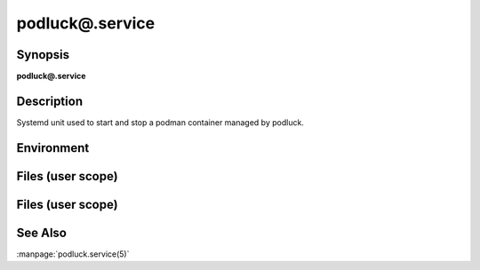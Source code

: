 podluck@.service
================

Synopsis
--------

**podluck@.service**

Description
-----------

Systemd unit used to start and stop a podman container managed by podluck.


Environment
-----------

.. envvar:: PODLUCK_CONTAINER_ARGS_DEFAULT

   Default arguments passed to ``podman run`` whenever the unit is started.

.. envvar:: PODLUCK_CONTAINER_ARGS_POD

   Per-pod arguments passed to ``podman run`` whenever the unit is started.

.. envvar:: PODLUCK_CONTAINER_ARGS

   Per-container arguments passed to ``podman run`` whenever the unit is
   started.

.. envvar:: PODLUCK_CONTAINER_IMAGE

   Required. Container image to use.

.. envvar:: PODLUCK_CONTAINER_IMAGE_CMD

   Command passed to the container image. Empty by default.


Files (user scope)
------------------

.. envfile:: ~/.config/podluck/pod/%p/application-%i-env

   Required per-container application environment file. This path is passed to
   ``--env-file`` argument of ``podman run``.

.. envfile:: ~/.config/podluck/default/systemd-container-env

   Optional systemd environment file shared by all containers in all pods.

.. envfile:: ~/.config/podluck/pod/%p/systemd-container-env

   Optional systemd per-pod container environment file.

.. envfile:: ~/.config/podluck/pod/%p/systemd-container-%i-env

   Optional systemd per-container environment file.


Files (user scope)
------------------

.. envfile:: /etc/podluck/pod/%p/application-%i-env

   Required per-container application environment file. This path is passed to
   ``--env-file`` argument of ``podman run``.

.. envfile:: /etc/podluck/default/systemd-container-env

   Optional systemd environment file shared by all containers in all pods.

.. envfile:: /etc/podluck/pod/%p/systemd-container-env

   Optional systemd per-pod container environment file.

.. envfile:: /etc/podluck/pod/%p/systemd-container-%i-env

   Optional systemd per-container environment file.


See Also
--------

:manpage:`podluck.service(5)`

